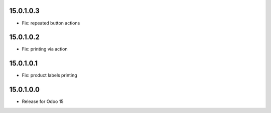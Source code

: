 15.0.1.0.3
-----------

- Fix: repeated button actions

15.0.1.0.2
-----------

- Fix: printing via action

15.0.1.0.1
-----------

- Fix: product labels printing

15.0.1.0.0
-----------

- Release for Odoo 15
